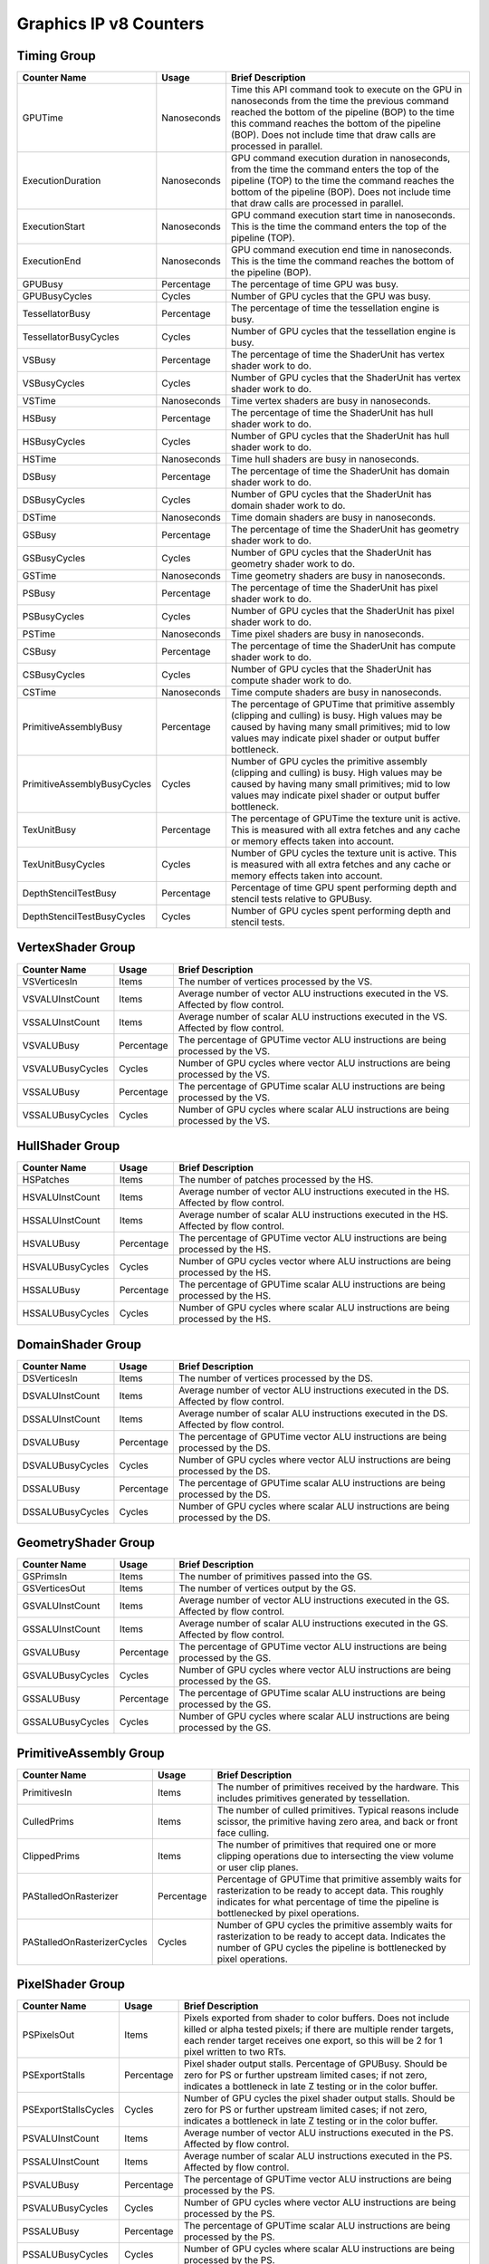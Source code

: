 .. Copyright(c) 2018-2023 Advanced Micro Devices, Inc.All rights reserved.
.. Graphics Performance Counters for Graphics IP v8

.. *** Note, this is an auto-generated file. Do not edit. Execute PublicCounterCompiler to rebuild.

Graphics IP v8 Counters
+++++++++++++++++++++++

Timing Group
%%%%%%%%%%%%

.. csv-table::
    :header: "Counter Name", "Usage", "Brief Description"
    :widths: 15, 10, 75

    "GPUTime", "Nanoseconds", "Time this API command took to execute on the GPU in nanoseconds from the time the previous command reached the bottom of the pipeline (BOP) to the time this command reaches the bottom of the pipeline (BOP). Does not include time that draw calls are processed in parallel."
    "ExecutionDuration", "Nanoseconds", "GPU command execution duration in nanoseconds, from the time the command enters the top of the pipeline (TOP) to the time the command reaches the bottom of the pipeline (BOP). Does not include time that draw calls are processed in parallel."
    "ExecutionStart", "Nanoseconds", "GPU command execution start time in nanoseconds. This is the time the command enters the top of the pipeline (TOP)."
    "ExecutionEnd", "Nanoseconds", "GPU command execution end time in nanoseconds. This is the time the command reaches the bottom of the pipeline (BOP)."
    "GPUBusy", "Percentage", "The percentage of time GPU was busy."
    "GPUBusyCycles", "Cycles", "Number of GPU cycles that the GPU was busy."
    "TessellatorBusy", "Percentage", "The percentage of time the tessellation engine is busy."
    "TessellatorBusyCycles", "Cycles", "Number of GPU cycles that the tessellation engine is busy."
    "VSBusy", "Percentage", "The percentage of time the ShaderUnit has vertex shader work to do."
    "VSBusyCycles", "Cycles", "Number of GPU cycles that the ShaderUnit has vertex shader work to do."
    "VSTime", "Nanoseconds", "Time vertex shaders are busy in nanoseconds."
    "HSBusy", "Percentage", "The percentage of time the ShaderUnit has hull shader work to do."
    "HSBusyCycles", "Cycles", "Number of GPU cycles that the ShaderUnit has hull shader work to do."
    "HSTime", "Nanoseconds", "Time hull shaders are busy in nanoseconds."
    "DSBusy", "Percentage", "The percentage of time the ShaderUnit has domain shader work to do."
    "DSBusyCycles", "Cycles", "Number of GPU cycles that the ShaderUnit has domain shader work to do."
    "DSTime", "Nanoseconds", "Time domain shaders are busy in nanoseconds."
    "GSBusy", "Percentage", "The percentage of time the ShaderUnit has geometry shader work to do."
    "GSBusyCycles", "Cycles", "Number of GPU cycles that the ShaderUnit has geometry shader work to do."
    "GSTime", "Nanoseconds", "Time geometry shaders are busy in nanoseconds."
    "PSBusy", "Percentage", "The percentage of time the ShaderUnit has pixel shader work to do."
    "PSBusyCycles", "Cycles", "Number of GPU cycles that the ShaderUnit has pixel shader work to do."
    "PSTime", "Nanoseconds", "Time pixel shaders are busy in nanoseconds."
    "CSBusy", "Percentage", "The percentage of time the ShaderUnit has compute shader work to do."
    "CSBusyCycles", "Cycles", "Number of GPU cycles that the ShaderUnit has compute shader work to do."
    "CSTime", "Nanoseconds", "Time compute shaders are busy in nanoseconds."
    "PrimitiveAssemblyBusy", "Percentage", "The percentage of GPUTime that primitive assembly (clipping and culling) is busy. High values may be caused by having many small primitives; mid to low values may indicate pixel shader or output buffer bottleneck."
    "PrimitiveAssemblyBusyCycles", "Cycles", "Number of GPU cycles the primitive assembly (clipping and culling) is busy. High values may be caused by having many small primitives; mid to low values may indicate pixel shader or output buffer bottleneck."
    "TexUnitBusy", "Percentage", "The percentage of GPUTime the texture unit is active. This is measured with all extra fetches and any cache or memory effects taken into account."
    "TexUnitBusyCycles", "Cycles", "Number of GPU cycles the texture unit is active. This is measured with all extra fetches and any cache or memory effects taken into account."
    "DepthStencilTestBusy", "Percentage", "Percentage of time GPU spent performing depth and stencil tests relative to GPUBusy."
    "DepthStencilTestBusyCycles", "Cycles", "Number of GPU cycles spent performing depth and stencil tests."

VertexShader Group
%%%%%%%%%%%%%%%%%%

.. csv-table::
    :header: "Counter Name", "Usage", "Brief Description"
    :widths: 15, 10, 75

    "VSVerticesIn", "Items", "The number of vertices processed by the VS."
    "VSVALUInstCount", "Items", "Average number of vector ALU instructions executed in the VS. Affected by flow control."
    "VSSALUInstCount", "Items", "Average number of scalar ALU instructions executed in the VS. Affected by flow control."
    "VSVALUBusy", "Percentage", "The percentage of GPUTime vector ALU instructions are being processed by the VS."
    "VSVALUBusyCycles", "Cycles", "Number of GPU cycles where vector ALU instructions are being processed by the VS."
    "VSSALUBusy", "Percentage", "The percentage of GPUTime scalar ALU instructions are being processed by the VS."
    "VSSALUBusyCycles", "Cycles", "Number of GPU cycles where scalar ALU instructions are being processed by the VS."

HullShader Group
%%%%%%%%%%%%%%%%

.. csv-table::
    :header: "Counter Name", "Usage", "Brief Description"
    :widths: 15, 10, 75

    "HSPatches", "Items", "The number of patches processed by the HS."
    "HSVALUInstCount", "Items", "Average number of vector ALU instructions executed in the HS. Affected by flow control."
    "HSSALUInstCount", "Items", "Average number of scalar ALU instructions executed in the HS. Affected by flow control."
    "HSVALUBusy", "Percentage", "The percentage of GPUTime vector ALU instructions are being processed by the HS."
    "HSVALUBusyCycles", "Cycles", "Number of GPU cycles vector where ALU instructions are being processed by the HS."
    "HSSALUBusy", "Percentage", "The percentage of GPUTime scalar ALU instructions are being processed by the HS."
    "HSSALUBusyCycles", "Cycles", "Number of GPU cycles where scalar ALU instructions are being processed by the HS."

DomainShader Group
%%%%%%%%%%%%%%%%%%

.. csv-table::
    :header: "Counter Name", "Usage", "Brief Description"
    :widths: 15, 10, 75

    "DSVerticesIn", "Items", "The number of vertices processed by the DS."
    "DSVALUInstCount", "Items", "Average number of vector ALU instructions executed in the DS. Affected by flow control."
    "DSSALUInstCount", "Items", "Average number of scalar ALU instructions executed in the DS. Affected by flow control."
    "DSVALUBusy", "Percentage", "The percentage of GPUTime vector ALU instructions are being processed by the DS."
    "DSVALUBusyCycles", "Cycles", "Number of GPU cycles where vector ALU instructions are being processed by the DS."
    "DSSALUBusy", "Percentage", "The percentage of GPUTime scalar ALU instructions are being processed by the DS."
    "DSSALUBusyCycles", "Cycles", "Number of GPU cycles where scalar ALU instructions are being processed by the DS."

GeometryShader Group
%%%%%%%%%%%%%%%%%%%%

.. csv-table::
    :header: "Counter Name", "Usage", "Brief Description"
    :widths: 15, 10, 75

    "GSPrimsIn", "Items", "The number of primitives passed into the GS."
    "GSVerticesOut", "Items", "The number of vertices output by the GS."
    "GSVALUInstCount", "Items", "Average number of vector ALU instructions executed in the GS. Affected by flow control."
    "GSSALUInstCount", "Items", "Average number of scalar ALU instructions executed in the GS. Affected by flow control."
    "GSVALUBusy", "Percentage", "The percentage of GPUTime vector ALU instructions are being processed by the GS."
    "GSVALUBusyCycles", "Cycles", "Number of GPU cycles where vector ALU instructions are being processed by the GS."
    "GSSALUBusy", "Percentage", "The percentage of GPUTime scalar ALU instructions are being processed by the GS."
    "GSSALUBusyCycles", "Cycles", "Number of GPU cycles where scalar ALU instructions are being processed by the GS."

PrimitiveAssembly Group
%%%%%%%%%%%%%%%%%%%%%%%

.. csv-table::
    :header: "Counter Name", "Usage", "Brief Description"
    :widths: 15, 10, 75

    "PrimitivesIn", "Items", "The number of primitives received by the hardware. This includes primitives generated by tessellation."
    "CulledPrims", "Items", "The number of culled primitives. Typical reasons include scissor, the primitive having zero area, and back or front face culling."
    "ClippedPrims", "Items", "The number of primitives that required one or more clipping operations due to intersecting the view volume or user clip planes."
    "PAStalledOnRasterizer", "Percentage", "Percentage of GPUTime that primitive assembly waits for rasterization to be ready to accept data. This roughly indicates for what percentage of time the pipeline is bottlenecked by pixel operations."
    "PAStalledOnRasterizerCycles", "Cycles", "Number of GPU cycles the primitive assembly waits for rasterization to be ready to accept data. Indicates the number of GPU cycles the pipeline is bottlenecked by pixel operations."

PixelShader Group
%%%%%%%%%%%%%%%%%

.. csv-table::
    :header: "Counter Name", "Usage", "Brief Description"
    :widths: 15, 10, 75

    "PSPixelsOut", "Items", "Pixels exported from shader to color buffers. Does not include killed or alpha tested pixels; if there are multiple render targets, each render target receives one export, so this will be 2 for 1 pixel written to two RTs."
    "PSExportStalls", "Percentage", "Pixel shader output stalls. Percentage of GPUBusy. Should be zero for PS or further upstream limited cases; if not zero, indicates a bottleneck in late Z testing or in the color buffer."
    "PSExportStallsCycles", "Cycles", "Number of GPU cycles the pixel shader output stalls. Should be zero for PS or further upstream limited cases; if not zero, indicates a bottleneck in late Z testing or in the color buffer."
    "PSVALUInstCount", "Items", "Average number of vector ALU instructions executed in the PS. Affected by flow control."
    "PSSALUInstCount", "Items", "Average number of scalar ALU instructions executed in the PS. Affected by flow control."
    "PSVALUBusy", "Percentage", "The percentage of GPUTime vector ALU instructions are being processed by the PS."
    "PSVALUBusyCycles", "Cycles", "Number of GPU cycles where vector ALU instructions are being processed by the PS."
    "PSSALUBusy", "Percentage", "The percentage of GPUTime scalar ALU instructions are being processed by the PS."
    "PSSALUBusyCycles", "Cycles", "Number of GPU cycles where scalar ALU instructions are being processed by the PS."

ComputeShader Group
%%%%%%%%%%%%%%%%%%%

.. csv-table::
    :header: "Counter Name", "Usage", "Brief Description"
    :widths: 15, 10, 75

    "CSThreadGroups", "Items", "Total number of thread groups."
    "CSWavefronts", "Items", "The total number of wavefronts used for the CS."
    "CSThreads", "Items", "The number of CS threads processed by the hardware."
    "CSThreadGroupSize", "Items", "The number of CS threads within each thread group."
    "CSVALUInsts", "Items", "The average number of vector ALU instructions executed per work-item (affected by flow control)."
    "CSVALUUtilization", "Percentage", "The percentage of active vector ALU threads in a wave. A lower number can mean either more thread divergence in a wave or that the work-group size is not a multiple of 64. Value range: 0% (bad), 100% (ideal - no thread divergence)."
    "CSSALUInsts", "Items", "The average number of scalar ALU instructions executed per work-item (affected by flow control)."
    "CSVFetchInsts", "Items", "The average number of vector fetch instructions from the video memory executed per work-item (affected by flow control)."
    "CSSFetchInsts", "Items", "The average number of scalar fetch instructions from the video memory executed per work-item (affected by flow control)."
    "CSVWriteInsts", "Items", "The average number of vector write instructions to the video memory executed per work-item (affected by flow control)."
    "CSFlatVMemInsts", "Items", "The average number of FLAT instructions that read from or write to the video memory executed per work item (affected by flow control). Includes FLAT instructions that read from or write to scratch."
    "CSVALUBusy", "Percentage", "The percentage of GPUTime vector ALU instructions are processed. Value range: 0% (bad) to 100% (optimal)."
    "CSVALUBusyCycles", "Cycles", "Number of GPU cycles where vector ALU instructions are processed."
    "CSSALUBusy", "Percentage", "The percentage of GPUTime scalar ALU instructions are processed. Value range: 0% (bad) to 100% (optimal)."
    "CSSALUBusyCycles", "Cycles", "Number of GPU cycles where scalar ALU instructions are processed."
    "CSMemUnitBusy", "Percentage", "The percentage of GPUTime the memory unit is active. The result includes the stall time (MemUnitStalled). This is measured with all extra fetches and writes and any cache or memory effects taken into account. Value range: 0% to 100% (fetch-bound)."
    "CSMemUnitBusyCycles", "Cycles", "Number of GPU cycles the memory unit is active. The result includes the stall time (MemUnitStalled). This is measured with all extra fetches and writes and any cache or memory effects taken into account."
    "CSMemUnitStalled", "Percentage", "The percentage of GPUTime the memory unit is stalled. Try reducing the number or size of fetches and writes if possible. Value range: 0% (optimal) to 100% (bad)."
    "CSMemUnitStalledCycles", "Cycles", "Number of GPU cycles the memory unit is stalled. Try reducing the number or size of fetches and writes if possible."
    "CSWriteUnitStalled", "Percentage", "The percentage of GPUTime the write unit is stalled."
    "CSWriteUnitStalledCycles", "Cycles", "Number of GPU cycles the write unit is stalled."
    "CSGDSInsts", "Items", "The average number of GDS read or GDS write instructions executed per work item (affected by flow control)."
    "CSLDSInsts", "Items", "The average number of LDS read/write instructions executed per work-item (affected by flow control)."
    "CSFlatLDSInsts", "Items", "The average number of FLAT instructions that read from or write to LDS executed per work item (affected by flow control)."
    "CSALUStalledByLDS", "Percentage", "The percentage of GPUTime ALU units are stalled by the LDS input queue being full or the output queue being not ready. If there are LDS bank conflicts, reduce them. Otherwise, try reducing the number of LDS accesses if possible. Value range: 0% (optimal) to 100% (bad)."
    "CSALUStalledByLDSCycles", "Cycles", "Number of GPU cycles the ALU units are stalled by the LDS input queue being full or the output queue being not ready. If there are LDS bank conflicts, reduce them. Otherwise, try reducing the number of LDS accesses if possible."
    "CSLDSBankConflict", "Percentage", "The percentage of GPUTime LDS is stalled by bank conflicts. Value range: 0% (optimal) to 100% (bad)."
    "CSLDSBankConflictCycles", "Cycles", "Number of GPU cycles the LDS is stalled by bank conflicts. Value range: 0 (optimal) to GPUBusyCycles (bad)."

TextureUnit Group
%%%%%%%%%%%%%%%%%

.. csv-table::
    :header: "Counter Name", "Usage", "Brief Description"
    :widths: 15, 10, 75

    "TexTriFilteringPct", "Percentage", "Percentage of pixels that received trilinear filtering. Note that not all pixels for which trilinear filtering is enabled will receive it (e.g. if the texture is magnified)."
    "TexTriFilteringCount", "Items", "Count of pixels that received trilinear filtering. Note that not all pixels for which trilinear filtering is enabled will receive it (e.g. if the texture is magnified)."
    "NoTexTriFilteringCount", "Items", "Count of pixels that did not receive trilinear filtering."
    "TexVolFilteringPct", "Percentage", "Percentage of pixels that received volume filtering."
    "TexVolFilteringCount", "Items", "Count of pixels that received volume filtering."
    "NoTexVolFilteringCount", "Items", "Count of pixels that did not receive volume filtering."
    "TexAveAnisotropy", "Items", "The average degree of anisotropy applied. A number between 1 and 16. The anisotropic filtering algorithm only applies samples where they are required (e.g. there will be no extra anisotropic samples if the view vector is perpendicular to the surface) so this can be much lower than the requested anisotropy."

DepthAndStencil Group
%%%%%%%%%%%%%%%%%%%%%

.. csv-table::
    :header: "Counter Name", "Usage", "Brief Description"
    :widths: 15, 10, 75

    "HiZTilesAccepted", "Percentage", "Percentage of tiles accepted by HiZ and will be rendered to the depth or color buffers."
    "HiZTilesAcceptedCount", "Items", "Count of tiles accepted by HiZ and will be rendered to the depth or color buffers."
    "HiZTilesRejectedCount", "Items", "Count of tiles not accepted by HiZ."
    "PreZTilesDetailCulled", "Percentage", "Percentage of tiles rejected because the associated prim had no contributing area."
    "PreZTilesDetailCulledCount", "Items", "Count of tiles rejected because the associated primitive had no contributing area."
    "PreZTilesDetailSurvivingCount", "Items", "Count of tiles surviving because the associated primitive had contributing area."
    "HiZQuadsCulled", "Percentage", "Percentage of quads that did not have to continue on in the pipeline after HiZ. They may be written directly to the depth buffer, or culled completely. Consistently low values here may suggest that the Z-range is not being fully utilized."
    "HiZQuadsCulledCount", "Items", "Count of quads that did not have to continue on in the pipeline after HiZ. They may be written directly to the depth buffer, or culled completely. Consistently low values here may suggest that the Z-range is not being fully utilized."
    "HiZQuadsAcceptedCount", "Items", "Count of quads that did continue on in the pipeline after HiZ."
    "PreZQuadsCulled", "Percentage", "Percentage of quads rejected based on the detailZ and earlyZ tests."
    "PreZQuadsCulledCount", "Items", "Count of quads rejected based on the detailZ and earlyZ tests."
    "PreZQuadsSurvivingCount", "Items", "Count of quads surviving detailZ and earlyZ tests."
    "PostZQuads", "Percentage", "Percentage of quads for which the pixel shader will run and may be postZ tested."
    "PostZQuadCount", "Items", "Count of quads for which the pixel shader will run and may be postZ tested."
    "PreZSamplesPassing", "Items", "Number of samples tested for Z before shading and passed."
    "PreZSamplesFailingS", "Items", "Number of samples tested for Z before shading and failed stencil test."
    "PreZSamplesFailingZ", "Items", "Number of samples tested for Z before shading and failed Z test."
    "PostZSamplesPassing", "Items", "Number of samples tested for Z after shading and passed."
    "PostZSamplesFailingS", "Items", "Number of samples tested for Z after shading and failed stencil test."
    "PostZSamplesFailingZ", "Items", "Number of samples tested for Z after shading and failed Z test."
    "ZUnitStalled", "Percentage", "The percentage of GPUTime the depth buffer spends waiting for the color buffer to be ready to accept data. High figures here indicate a bottleneck in color buffer operations."
    "ZUnitStalledCycles", "Cycles", "Number of GPU cycles the depth buffer spends waiting for the color buffer to be ready to accept data. Larger numbers indicate a bottleneck in color buffer operations."
    "DBMemRead", "Bytes", "Number of bytes read from the depth buffer."
    "DBMemWritten", "Bytes", "Number of bytes written to the depth buffer."

ColorBuffer Group
%%%%%%%%%%%%%%%%%

.. csv-table::
    :header: "Counter Name", "Usage", "Brief Description"
    :widths: 15, 10, 75

    "CBMemRead", "Bytes", "Number of bytes read from the color buffer."
    "CBColorAndMaskRead", "Bytes", "Total number of bytes read from the color and mask buffers."
    "CBMemWritten", "Bytes", "Number of bytes written to the color buffer."
    "CBColorAndMaskWritten", "Bytes", "Total number of bytes written to the color and mask buffers."
    "CBSlowPixelPct", "Percentage", "Percentage of pixels written to the color buffer using a half-rate or quarter-rate format."
    "CBSlowPixelCount", "Items", "Number of pixels written to the color buffer using a half-rate or quarter-rate format."

GlobalMemory Group
%%%%%%%%%%%%%%%%%%

.. csv-table::
    :header: "Counter Name", "Usage", "Brief Description"
    :widths: 15, 10, 75

    "FetchSize", "Bytes", "The total bytes fetched from the video memory. This is measured with all extra fetches and any cache or memory effects taken into account."
    "WriteSize", "Bytes", "The total bytes written to the video memory. This is measured with all extra fetches and any cache or memory effects taken into account."
    "CacheHit", "Percentage", "The percentage of fetch, write, atomic, and other instructions that hit the data cache. Value range: 0% (no hit) to 100% (optimal)."
    "CacheMiss", "Percentage", "The percentage of fetch, write, atomic, and other instructions that miss the data cache. Value range: 0% (optimal) to 100% (all miss)."
    "CacheHitCount", "Items", "Count of fetch, write, atomic, and other instructions that hit the data cache."
    "CacheMissCount", "Items", "Count of fetch, write, atomic, and other instructions that miss the data cache."
    "MemUnitBusy", "Percentage", "The percentage of GPUTime the memory unit is active. The result includes the stall time (MemUnitStalled). This is measured with all extra fetches and writes and any cache or memory effects taken into account. Value range: 0% to 100% (fetch-bound)."
    "MemUnitBusyCycles", "Cycles", "Number of GPU cycles the memory unit is active. The result includes the stall time (MemUnitStalledCycles). This is measured with all extra fetches and writes and any cache or memory effects taken into account."
    "MemUnitStalled", "Percentage", "The percentage of GPUTime the memory unit is stalled. Try reducing the number or size of fetches and writes if possible. Value range: 0% (optimal) to 100% (bad)."
    "MemUnitStalledCycles", "Cycles", "Number of GPU cycles the memory unit is stalled."
    "WriteUnitStalled", "Percentage", "The percentage of GPUTime the Write unit is stalled. Value range: 0% to 100% (bad)."
    "WriteUnitStalledCycles", "Cycles", "Number of GPU cycles the Write unit is stalled."

